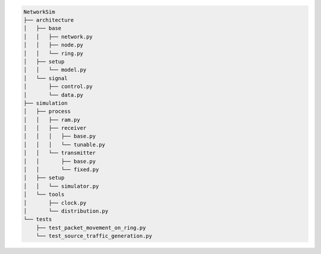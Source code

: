 .. code-block:: bash

    NetworkSim
    ├── architecture
    │   ├── base
    │   │   ├── network.py
    │   │   ├── node.py
    │   │   └── ring.py
    │   ├── setup
    │   │   └── model.py
    │   └── signal
    │       ├── control.py
    │       └── data.py
    ├── simulation
    │   ├── process
    │   │   ├── ram.py
    │   │   ├── receiver
    │   │   │   ├── base.py
    │   │   │   └── tunable.py
    │   │   └── transmitter
    │   │       ├── base.py
    │   │       └── fixed.py
    │   ├── setup
    │   │   └── simulator.py
    │   └── tools
    │       ├── clock.py
    │       └── distribution.py
    └── tests
        ├── test_packet_movement_on_ring.py
        └── test_source_traffic_generation.py




